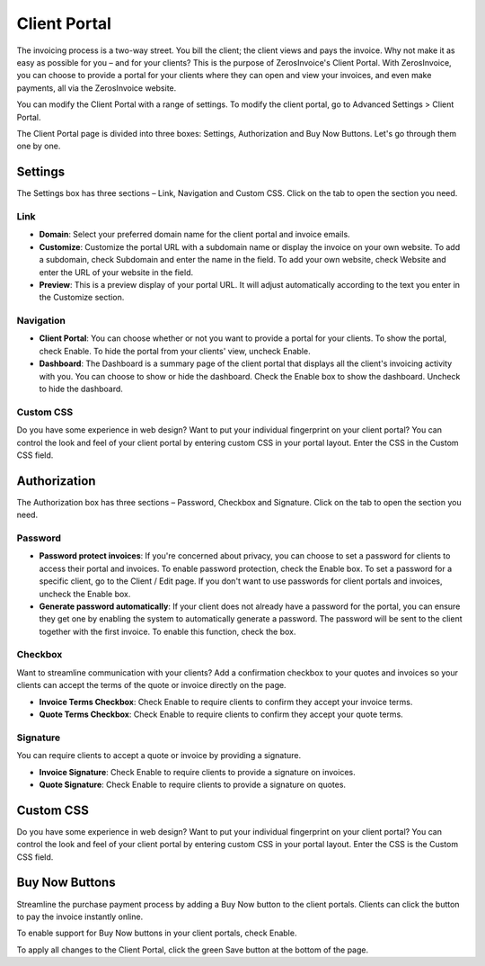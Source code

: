 Client Portal
=============

The invoicing process is a two-way street. You bill the client; the client views and pays the invoice. Why not make it as easy as possible for you – and for your clients? This is the purpose of ZerosInvoice's Client Portal. With ZerosInvoice, you can choose to provide a portal for your clients where they can open and view your invoices, and even make payments, all via the ZerosInvoice website.

You can modify the Client Portal with a range of settings. To modify the client portal, go to Advanced Settings > Client Portal.

The Client Portal page is divided into three boxes: Settings, Authorization and Buy Now Buttons. Let's go through them one by one.

Settings
""""""""

The Settings box has three sections – Link, Navigation and Custom CSS. Click on the tab to open the section you need.

Link
^^^^

- **Domain**: Select your preferred domain name for the client portal and invoice emails.

- **Customize**: Customize the portal URL with a subdomain name or display the invoice on your own website. To add a subdomain, check Subdomain and enter the name in the field. To add your own website, check Website and enter the URL of your website in the field.

- **Preview**: This is a preview display of your portal URL. It will adjust automatically according to the text you enter in the Customize section.

Navigation
^^^^^^^^^^

- **Client Portal**: You can choose whether or not you want to provide a portal for your clients. To show the portal, check Enable. To hide the portal from your clients' view, uncheck Enable.

- **Dashboard**: The Dashboard is a summary page of the client portal that displays all the client's invoicing activity with you. You can choose to show or hide the dashboard. Check the Enable box to show the dashboard. Uncheck to hide the dashboard.

Custom CSS
^^^^^^^^^^

Do you have some experience in web design? Want to put your individual fingerprint on your client portal? You can control the look and feel of your client portal by entering custom CSS in your portal layout. Enter the CSS in the Custom CSS field.

Authorization
"""""""""""""

The Authorization box has three sections – Password, Checkbox and Signature. Click on the tab to open the section you need.

Password
^^^^^^^^

- **Password protect invoices**: If you're concerned about privacy, you can choose to set a password for clients to access their portal and invoices. To enable password protection, check the Enable box. To set a password for a specific client, go to the Client / Edit page. If you don't want to use passwords for client portals and invoices, uncheck the Enable box.

- **Generate password automatically**: If your client does not already have a password for the portal, you can ensure they get one by enabling the system to automatically generate a password. The password will be sent to the client together with the first invoice. To enable this function, check the box.

Checkbox
^^^^^^^^

Want to streamline communication with your clients? Add a confirmation checkbox to your quotes and invoices so your clients can accept the terms of the quote or invoice directly on the page.

- **Invoice Terms Checkbox**: Check Enable to require clients to confirm they accept your invoice terms.

- **Quote Terms Checkbox**: Check Enable to require clients to confirm they accept your quote terms.

Signature
^^^^^^^^^

You can require clients to accept a quote or invoice by providing a signature.

- **Invoice Signature**: Check Enable to require clients to provide a signature on invoices.

- **Quote Signature**: Check Enable to require clients to provide a signature on quotes.

Custom CSS
""""""""""

Do you have some experience in web design? Want to put your individual fingerprint on your client portal? You can control the look and feel of your client portal by entering custom CSS in your portal layout. Enter the CSS is the Custom CSS field.

Buy Now Buttons
"""""""""""""""

Streamline the purchase payment process by adding a Buy Now button to the client portals. Clients can click the button to pay the invoice instantly online.

To enable support for Buy Now buttons in your client portals, check Enable.

To apply all changes to the Client Portal, click the green Save button at the bottom of the page.
